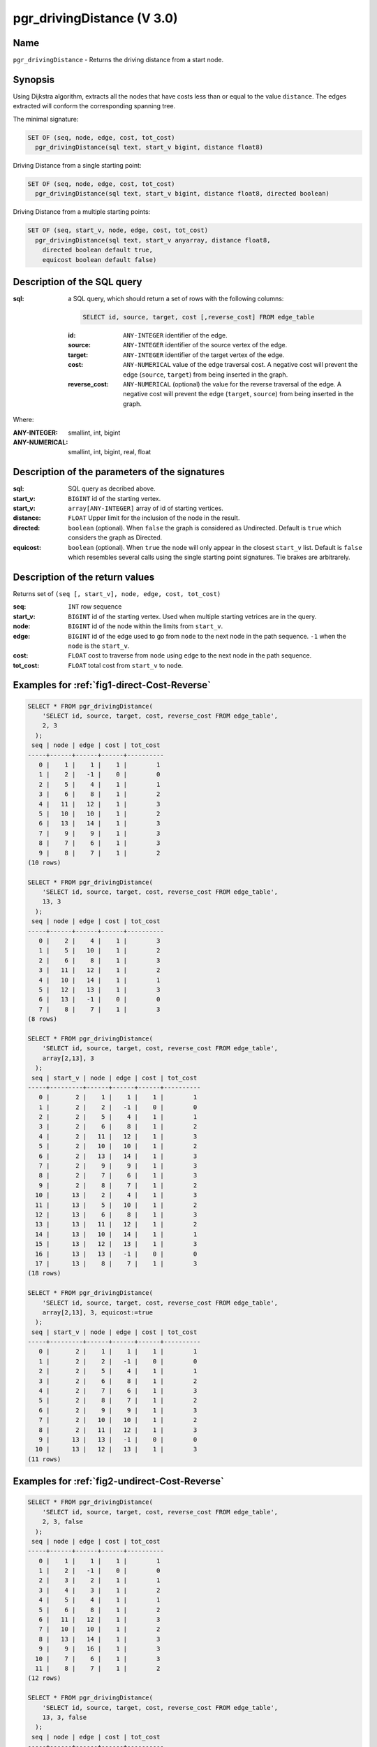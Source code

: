 .. 
   ****************************************************************************
    pgRouting Manual
    Copyright(c) pgRouting Contributors

    This documentation is licensed under a Creative Commons Attribution-Share  
    Alike 3.0 License: http://creativecommons.org/licenses/by-sa/3.0/
   ****************************************************************************

.. _pgr_driving_distance_v3:

pgr_drivingDistance (V 3.0)
===============================================================================

.. index:: 
	single: pgr_drivingDistance(text, integer, double precision, boolean, boolean)
	module: driving_distance

Name
-------------------------------------------------------------------------------

``pgr_drivingDistance`` - Returns the driving distance from a start node.


Synopsis
-------------------------------------------------------------------------------

Using Dijkstra algorithm, extracts all the nodes that have costs less than or equal to the value ``distance``.
The edges extracted will conform the corresponding spanning tree.

The minimal signature:

.. code-block:: sql

     SET OF (seq, node, edge, cost, tot_cost)
       pgr_drivingDistance(sql text, start_v bigint, distance float8)

Driving Distance from a single starting point:

.. code-block:: sql

     SET OF (seq, node, edge, cost, tot_cost)
       pgr_drivingDistance(sql text, start_v bigint, distance float8, directed boolean)

Driving Distance from a multiple starting points:

.. code-block:: sql

     SET OF (seq, start_v, node, edge, cost, tot_cost)
       pgr_drivingDistance(sql text, start_v anyarray, distance float8, 
         directed boolean default true,
         equicost boolean default false)

Description of the SQL query
-------------------------------------------------------------------------------

:sql: a SQL query, which should return a set of rows with the following columns:

        .. code-block:: sql

                SELECT id, source, target, cost [,reverse_cost] FROM edge_table


        :id: ``ANY-INTEGER`` identifier of the edge.
        :source: ``ANY-INTEGER`` identifier of the source vertex of the edge.
        :target: ``ANY-INTEGER`` identifier of the target vertex of the edge.
        :cost: ``ANY-NUMERICAL`` value of the edge traversal cost. A negative cost will prevent the edge (``source``, ``target``) from being inserted in the graph.
        :reverse_cost: ``ANY-NUMERICAL`` (optional) the value for the reverse traversal of the edge. A negative cost will prevent the edge (``target``, ``source``) from being inserted in the graph.

Where:

:ANY-INTEGER: smallint, int, bigint
:ANY-NUMERICAL: smallint, int, bigint, real, float

Description of the parameters of the signatures
-------------------------------------------------------------------------------

:sql: SQL query as decribed above.
:start_v: ``BIGINT`` id of the starting vertex.
:start_v: ``array[ANY-INTEGER]`` array of id of starting vertices.
:distance: ``FLOAT`` Upper limit for the inclusion of the node in the result.
:directed: ``boolean`` (optional). When ``false`` the graph is considered as Undirected. Default is ``true`` which considers the graph as Directed.
:equicost: ``boolean`` (optional). When ``true`` the node will only appear in the closest ``start_v`` list.  Default is ``false`` which resembles several calls using the single starting point signatures. Tie brakes are arbitrarely.


Description of the return values
-------------------------------------------------------------------------------

Returns set of ``(seq [, start_v], node, edge, cost, tot_cost)``

:seq: ``INT``  row sequence
:start_v: ``BIGINT`` id of the starting vertex. Used when multiple starting vetrices are in the query.
:node: ``BIGINT`` id of the node within the limits from ``start_v``.
:edge: ``BIGINT`` id of the edge used to go from ``node`` to the next node in the path sequence. ``-1`` when the ``node`` is the ``start_v``.
:cost: ``FLOAT`` cost to traverse from ``node`` using ``edge`` to the next node in the path sequence.
:tot_cost:  ``FLOAT`` total cost from ``start_v`` to ``node``.



Examples for :ref:`fig1-direct-Cost-Reverse` 
-------------------------------------------------------------------------------

.. code-block:: sql

    SELECT * FROM pgr_drivingDistance(
        'SELECT id, source, target, cost, reverse_cost FROM edge_table',
        2, 3
      );
     seq | node | edge | cost | tot_cost 
    -----+------+------+------+----------
       0 |    1 |    1 |    1 |        1
       1 |    2 |   -1 |    0 |        0
       2 |    5 |    4 |    1 |        1
       3 |    6 |    8 |    1 |        2
       4 |   11 |   12 |    1 |        3
       5 |   10 |   10 |    1 |        2
       6 |   13 |   14 |    1 |        3
       7 |    9 |    9 |    1 |        3
       8 |    7 |    6 |    1 |        3
       9 |    8 |    7 |    1 |        2
    (10 rows)

    SELECT * FROM pgr_drivingDistance(
        'SELECT id, source, target, cost, reverse_cost FROM edge_table',
        13, 3
      );
     seq | node | edge | cost | tot_cost 
    -----+------+------+------+----------
       0 |    2 |    4 |    1 |        3
       1 |    5 |   10 |    1 |        2
       2 |    6 |    8 |    1 |        3
       3 |   11 |   12 |    1 |        2
       4 |   10 |   14 |    1 |        1
       5 |   12 |   13 |    1 |        3
       6 |   13 |   -1 |    0 |        0
       7 |    8 |    7 |    1 |        3
    (8 rows)

    SELECT * FROM pgr_drivingDistance(
        'SELECT id, source, target, cost, reverse_cost FROM edge_table',
        array[2,13], 3
      );
     seq | start_v | node | edge | cost | tot_cost 
    -----+---------+------+------+------+----------
       0 |       2 |    1 |    1 |    1 |        1
       1 |       2 |    2 |   -1 |    0 |        0
       2 |       2 |    5 |    4 |    1 |        1
       3 |       2 |    6 |    8 |    1 |        2
       4 |       2 |   11 |   12 |    1 |        3
       5 |       2 |   10 |   10 |    1 |        2
       6 |       2 |   13 |   14 |    1 |        3
       7 |       2 |    9 |    9 |    1 |        3
       8 |       2 |    7 |    6 |    1 |        3
       9 |       2 |    8 |    7 |    1 |        2
      10 |      13 |    2 |    4 |    1 |        3
      11 |      13 |    5 |   10 |    1 |        2
      12 |      13 |    6 |    8 |    1 |        3
      13 |      13 |   11 |   12 |    1 |        2
      14 |      13 |   10 |   14 |    1 |        1
      15 |      13 |   12 |   13 |    1 |        3
      16 |      13 |   13 |   -1 |    0 |        0
      17 |      13 |    8 |    7 |    1 |        3
    (18 rows)

    SELECT * FROM pgr_drivingDistance(
        'SELECT id, source, target, cost, reverse_cost FROM edge_table',
        array[2,13], 3, equicost:=true
      );
     seq | start_v | node | edge | cost | tot_cost 
    -----+---------+------+------+------+----------
       0 |       2 |    1 |    1 |    1 |        1
       1 |       2 |    2 |   -1 |    0 |        0
       2 |       2 |    5 |    4 |    1 |        1
       3 |       2 |    6 |    8 |    1 |        2
       4 |       2 |    7 |    6 |    1 |        3
       5 |       2 |    8 |    7 |    1 |        2
       6 |       2 |    9 |    9 |    1 |        3
       7 |       2 |   10 |   10 |    1 |        2
       8 |       2 |   11 |   12 |    1 |        3
       9 |      13 |   13 |   -1 |    0 |        0
      10 |      13 |   12 |   13 |    1 |        3
    (11 rows)



Examples for :ref:`fig2-undirect-Cost-Reverse` 
-------------------------------------------------------------------------------

.. code-block:: sql

    SELECT * FROM pgr_drivingDistance(
        'SELECT id, source, target, cost, reverse_cost FROM edge_table',
        2, 3, false
      );
     seq | node | edge | cost | tot_cost 
    -----+------+------+------+----------
       0 |    1 |    1 |    1 |        1
       1 |    2 |   -1 |    0 |        0
       2 |    3 |    2 |    1 |        1
       3 |    4 |    3 |    1 |        2
       4 |    5 |    4 |    1 |        1
       5 |    6 |    8 |    1 |        2
       6 |   11 |   12 |    1 |        3
       7 |   10 |   10 |    1 |        2
       8 |   13 |   14 |    1 |        3
       9 |    9 |   16 |    1 |        3
      10 |    7 |    6 |    1 |        3
      11 |    8 |    7 |    1 |        2
    (12 rows)

    SELECT * FROM pgr_drivingDistance(
        'SELECT id, source, target, cost, reverse_cost FROM edge_table',
        13, 3, false
      );
     seq | node | edge | cost | tot_cost 
    -----+------+------+------+----------
       0 |    2 |    4 |    1 |        3
       1 |    5 |   10 |    1 |        2
       2 |    6 |   11 |    1 |        3
       3 |   11 |   12 |    1 |        2
       4 |   10 |   14 |    1 |        1
       5 |   12 |   13 |    1 |        3
       6 |   13 |   -1 |    0 |        0
       7 |    8 |    7 |    1 |        3
    (8 rows)

    SELECT * FROM pgr_drivingDistance(
        'SELECT id, source, target, cost, reverse_cost FROM edge_table',
        array[2,13], 3, false
      );
     seq | start_v | node | edge | cost | tot_cost 
    -----+---------+------+------+------+----------
       0 |       2 |    1 |    1 |    1 |        1
       1 |       2 |    2 |   -1 |    0 |        0
       2 |       2 |    3 |    2 |    1 |        1
       3 |       2 |    4 |    3 |    1 |        2
       4 |       2 |    5 |    4 |    1 |        1
       5 |       2 |    6 |    8 |    1 |        2
       6 |       2 |   11 |   12 |    1 |        3
       7 |       2 |   10 |   10 |    1 |        2
       8 |       2 |   13 |   14 |    1 |        3
       9 |       2 |    9 |   16 |    1 |        3
      10 |       2 |    7 |    6 |    1 |        3
      11 |       2 |    8 |    7 |    1 |        2
      12 |      13 |    2 |    4 |    1 |        3
      13 |      13 |    5 |   10 |    1 |        2
      14 |      13 |    6 |   11 |    1 |        3
      15 |      13 |   11 |   12 |    1 |        2
      16 |      13 |   10 |   14 |    1 |        1
      17 |      13 |   12 |   13 |    1 |        3
      18 |      13 |   13 |   -1 |    0 |        0
      19 |      13 |    8 |    7 |    1 |        3
    (20 rows)

    SELECT * FROM pgr_drivingDistance(
        'SELECT id, source, target, cost, reverse_cost FROM edge_table',
        array[2,13], 3, false, equicost:=true
      );
     seq | start_v | node | edge | cost | tot_cost 
    -----+---------+------+------+------+----------
       0 |       2 |    1 |    1 |    1 |        1
       1 |       2 |    2 |   -1 |    0 |        0
       2 |       2 |    3 |    2 |    1 |        1
       3 |       2 |    4 |    3 |    1 |        2
       4 |       2 |    5 |    4 |    1 |        1
       5 |       2 |    6 |    8 |    1 |        2
       6 |       2 |    7 |    6 |    1 |        3
       7 |       2 |    8 |    7 |    1 |        2
       8 |       2 |    9 |   16 |    1 |        3
       9 |       2 |   10 |   10 |    1 |        2
      10 |       2 |   11 |   12 |    1 |        3
      11 |      13 |   13 |   -1 |    0 |        0
      12 |      13 |   12 |   13 |    1 |        3
    (13 rows)
    



Examples for :ref:`fig3-direct-Cost` 
-------------------------------------------------------------------------------

.. code-block:: sql

    SELECT * FROM pgr_drivingDistance(
        'SELECT id, source, target, cost FROM edge_table',
        2, 3
      );
     seq | node | edge | cost | tot_cost 
    -----+------+------+------+----------
       0 |    2 |   -1 |    0 |        0
       1 |    5 |    4 |    1 |        1
       2 |    6 |    8 |    1 |        2
       3 |   11 |   11 |    1 |        3
       4 |   10 |   10 |    1 |        2
       5 |   13 |   14 |    1 |        3
       6 |    9 |    9 |    1 |        3
    (7 rows)

    SELECT * FROM pgr_drivingDistance(
        'SELECT id, source, target, cost FROM edge_table',
        13, 3
      );
     seq | node | edge | cost | tot_cost 
    -----+------+------+------+----------
       0 |   13 |   -1 |    0 |        0
    (1 row)
    
    SELECT * FROM pgr_drivingDistance(
        'SELECT id, source, target, cost FROM edge_table',
        array[2,13], 3
      );
     seq | start_v | node | edge | cost | tot_cost 
    -----+---------+------+------+------+----------
       0 |       2 |    2 |   -1 |    0 |        0
       1 |       2 |    5 |    4 |    1 |        1
       2 |       2 |    6 |    8 |    1 |        2
       3 |       2 |   11 |   11 |    1 |        3
       4 |       2 |   10 |   10 |    1 |        2
       5 |       2 |   13 |   14 |    1 |        3
       6 |       2 |    9 |    9 |    1 |        3
       7 |      13 |   13 |   -1 |    0 |        0
    (8 rows)
    
    SELECT * FROM pgr_drivingDistance(
        'SELECT id, source, target, cost FROM edge_table',
        array[2,13], 3, equicost:=true
      );
     seq | start_v | node | edge | cost | tot_cost 
    -----+---------+------+------+------+----------
       0 |       2 |    2 |   -1 |    0 |        0
       1 |       2 |    5 |    4 |    1 |        1
       2 |       2 |    6 |    8 |    1 |        2
       3 |       2 |    9 |    9 |    1 |        3
       4 |       2 |   10 |   10 |    1 |        2
       5 |       2 |   11 |   11 |    1 |        3
       6 |      13 |   13 |   -1 |    0 |        0
    (7 rows)



Examples for :ref:`fig4-undirect-Cost` 
-------------------------------------------------------------------------------

.. code-block:: sql

    SELECT * FROM pgr_drivingDistance(
        'SELECT id, source, target, cost FROM edge_table',
        2, 3, false
      );
     seq | node | edge | cost | tot_cost 
    -----+------+------+------+----------
       0 |    1 |    1 |    1 |        1
       1 |    2 |   -1 |    0 |        0
       2 |    3 |    5 |    1 |        3
       3 |    5 |    4 |    1 |        1
       4 |    6 |    8 |    1 |        2
       5 |   11 |   12 |    1 |        3
       6 |   10 |   10 |    1 |        2
       7 |   13 |   14 |    1 |        3
       8 |    9 |    9 |    1 |        3
       9 |    7 |    6 |    1 |        3
      10 |    8 |    7 |    1 |        2
    (11 rows)

    SELECT * FROM pgr_drivingDistance(
        'SELECT id, source, target, cost FROM edge_table',
        13, 3, false
      );
     seq | node | edge | cost | tot_cost 
    -----+------+------+------+----------
       0 |    2 |    4 |    1 |        3
       1 |    5 |   10 |    1 |        2
       2 |    6 |   11 |    1 |        3
       3 |   11 |   12 |    1 |        2
       4 |   10 |   14 |    1 |        1
       5 |   12 |   13 |    1 |        3
       6 |   13 |   -1 |    0 |        0
       7 |    8 |    7 |    1 |        3
    (8 rows)

    SELECT * FROM pgr_drivingDistance(
        'SELECT id, source, target, cost FROM edge_table',
        array[2,13], 3, false
      );
     seq | start_v | node | edge | cost | tot_cost 
    -----+---------+------+------+------+----------
       0 |       2 |    1 |    1 |    1 |        1
       1 |       2 |    2 |   -1 |    0 |        0
       2 |       2 |    3 |    5 |    1 |        3
       3 |       2 |    5 |    4 |    1 |        1
       4 |       2 |    6 |    8 |    1 |        2
       5 |       2 |   11 |   12 |    1 |        3
       6 |       2 |   10 |   10 |    1 |        2
       7 |       2 |   13 |   14 |    1 |        3
       8 |       2 |    9 |    9 |    1 |        3
       9 |       2 |    7 |    6 |    1 |        3
      10 |       2 |    8 |    7 |    1 |        2
      11 |      13 |    2 |    4 |    1 |        3
      12 |      13 |    5 |   10 |    1 |        2
      13 |      13 |    6 |   11 |    1 |        3
      14 |      13 |   11 |   12 |    1 |        2
      15 |      13 |   10 |   14 |    1 |        1
      16 |      13 |   12 |   13 |    1 |        3
      17 |      13 |   13 |   -1 |    0 |        0
      18 |      13 |    8 |    7 |    1 |        3
    (19 rows)

    SELECT * FROM pgr_drivingDistance(
        'SELECT id, source, target, cost FROM edge_table',
        array[2,13], 3, false, equicost:=true
      );
     seq | start_v | node | edge | cost | tot_cost 
    -----+---------+------+------+------+----------
       0 |       2 |    1 |    1 |    1 |        1
       1 |       2 |    2 |   -1 |    0 |        0
       2 |       2 |    3 |    5 |    1 |        3
       3 |       2 |    5 |    4 |    1 |        1
       4 |       2 |    6 |    8 |    1 |        2
       5 |       2 |    7 |    6 |    1 |        3
       6 |       2 |    8 |    7 |    1 |        2
       7 |       2 |    9 |    9 |    1 |        3
       8 |       2 |   10 |   10 |    1 |        2
       9 |       2 |   11 |   12 |    1 |        3
      10 |      13 |   13 |   -1 |    0 |        0
      11 |      13 |   12 |   13 |    1 |        3
    (12 rows)



The queries use the :ref:`sampledata` network.


.. rubric:: History

* Renamed in version 2.0.0
* Added functionality for version 3.0.0 in version 2.1


See Also
-------------------------------------------------------------------------------

* :ref:`pgr_alphashape` - Alpha shape computation
* :ref:`pgr_points_as_polygon` - Polygon around set of points

.. rubric:: Indices and tables

* :ref:`genindex`
* :ref:`search`


